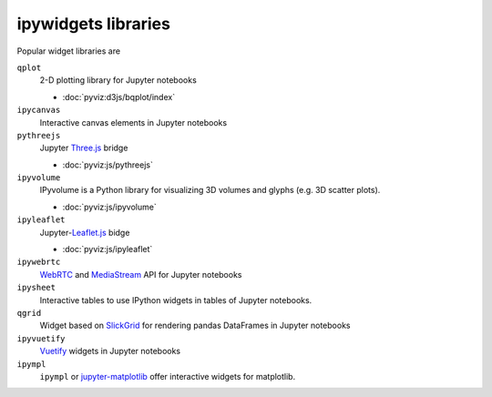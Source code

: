 ipywidgets libraries
====================

Popular widget libraries are

``qplot``
    2-D plotting library for Jupyter notebooks

    * :doc:`pyviz:d3js/bqplot/index`

``ipycanvas``
    Interactive canvas elements in Jupyter notebooks

    .. toctree::
       :maxdepth: 1

       ipycanvas.ipynb

``pythreejs``
    Jupyter `Three.js <https://threejs.org/>`_ bridge

    * :doc:`pyviz:js/pythreejs`

``ipyvolume``
    IPyvolume is a Python library for visualizing 3D volumes and glyphs (e.g.
    3D scatter plots).

    * :doc:`pyviz:js/ipyvolume`

``ipyleaflet``
    Jupyter-`Leaflet.js <https://leafletjs.com/>`_  bidge

    * :doc:`pyviz:js/ipyleaflet`

``ipywebrtc``
    `WebRTC <https://webrtc.org/>`_ and `MediaStream
    <https://developer.mozilla.org/en-US/docs/Web/API/MediaStream>`_ API for
    Jupyter notebooks

    .. toctree::
       :maxdepth: 1

       ipywebrtc.ipynb

``ipysheet``
    Interactive tables to use IPython widgets in tables of Jupyter notebooks.

    .. toctree::
       :maxdepth: 1

       ipysheet.ipynb

``qgrid``
    Widget based on  `SlickGrid <https://github.com/mleibman/SlickGrid>`_ for
    rendering pandas DataFrames in Jupyter notebooks

    .. toctree::
       :maxdepth: 1

       qgrid.ipynb

``ipyvuetify``
    `Vuetify <https://v15.vuetifyjs.com/en/>`_ widgets in Jupyter notebooks

    .. toctree::
       :maxdepth: 1

       ipyvuetify.ipynb

``ipympl``
    ``ipympl`` or `jupyter-matplotlib
    <https://github.com/matplotlib/jupyter-matplotlib>`_ offer interactive
    widgets for matplotlib.

    .. toctree::
       :maxdepth: 1

       ipympl.ipynb
